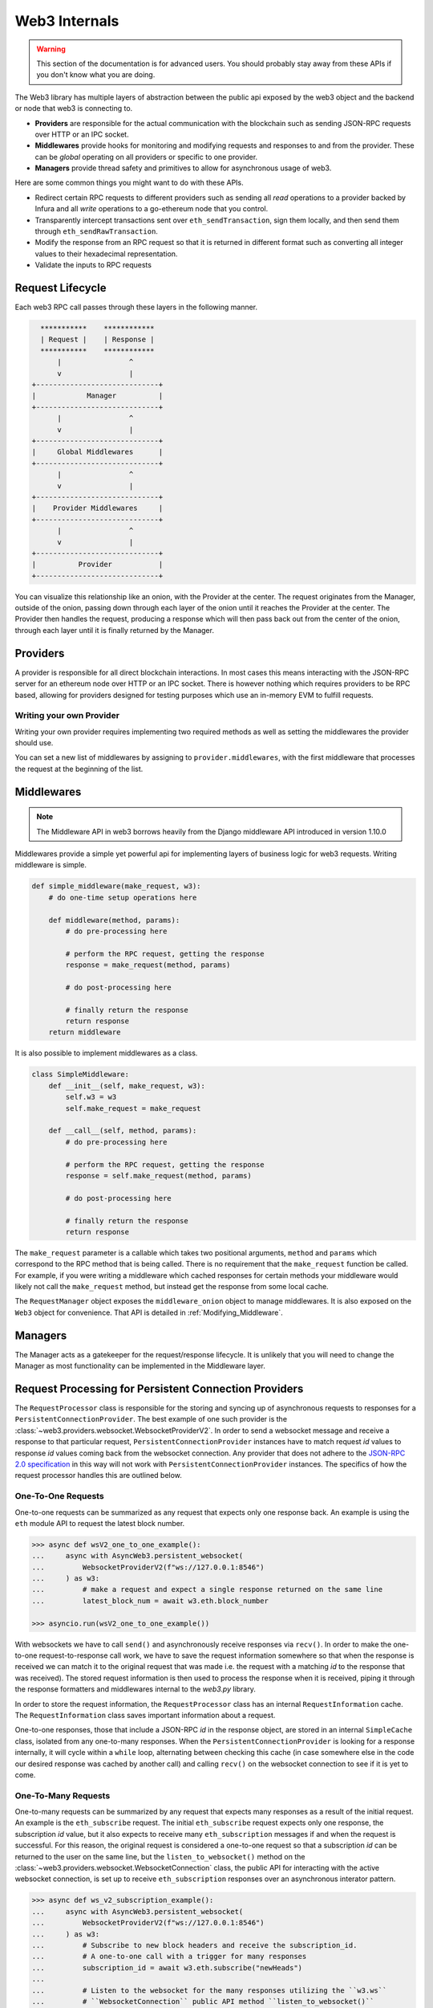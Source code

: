 Web3 Internals
==============


.. warning:: This section of the documentation is for advanced users.  You should probably stay away from these APIs if you don't know what you are doing.

The Web3 library has multiple layers of abstraction between the public api
exposed by the web3 object and the backend or node that web3 is connecting to.

* **Providers** are responsible for the actual communication with the
  blockchain such as sending JSON-RPC requests over HTTP or an IPC socket.
* **Middlewares** provide hooks for monitoring and modifying requests and
  responses to and from the provider.  These can be *global* operating on all
  providers or specific to one provider.
* **Managers** provide thread safety and primitives to allow for asynchronous usage of web3.

Here are some common things you might want to do with these APIs.

* Redirect certain RPC requests to different providers such as sending all
  *read* operations to a provider backed by Infura and all *write* operations
  to a go-ethereum node that you control.
* Transparently intercept transactions sent over ``eth_sendTransaction``, sign
  them locally, and then send them through ``eth_sendRawTransaction``.
* Modify the response from an RPC request so that it is returned in different
  format such as converting all integer values to their hexadecimal
  representation.
* Validate the inputs to RPC requests


Request Lifecycle
-----------------

Each web3 RPC call passes through these layers in the following manner.

.. code-block:: none

                   ***********    ************
                   | Request |    | Response |
                   ***********    ************
                       |                ^
                       v                |
                 +-----------------------------+
                 |            Manager          |
                 +-----------------------------+
                       |                ^
                       v                |
                 +-----------------------------+
                 |     Global Middlewares      |
                 +-----------------------------+
                       |                ^
                       v                |
                 +-----------------------------+
                 |    Provider Middlewares     |
                 +-----------------------------+
                       |                ^
                       v                |
                 +-----------------------------+
                 |          Provider           |
                 +-----------------------------+


You can visualize this relationship like an onion, with the Provider at the
center.  The request originates from the Manager, outside of the onion, passing
down through each layer of the onion until it reaches the Provider at the
center.  The Provider then handles the request, producing a response which will
then pass back out from the center of the onion, through each layer until it is
finally returned by the Manager.


Providers
---------

A provider is responsible for all direct blockchain interactions.  In most
cases this means interacting with the JSON-RPC server for an ethereum node over
HTTP or an IPC socket.  There is however nothing which requires providers to be
RPC based, allowing for providers designed for testing purposes which use an
in-memory EVM to fulfill requests.


Writing your own Provider
~~~~~~~~~~~~~~~~~~~~~~~~~

Writing your own provider requires implementing two required methods as well as
setting the middlewares the provider should use.


.. py:method:: BaseProvider.make_request(method, params)

    Each provider class **must** implement this method.  This method **should**
    return a JSON object with either a ``'result'`` key in the case of success,
    or an ``'error'`` key in the case of failure.


    * ``method``  This will be a string representing the JSON-RPC method that
      is being called such as ``'eth_sendTransaction'``.
    * ``params``  This will be a list or other iterable of the parameters for
      the JSON-RPC method being called.


.. py:method:: BaseProvider.is_connected(show_traceback=False)

    This function should return ``True`` or ``False`` depending on whether the
    provider should be considered *connected*.  For example, an IPC socket
    based provider should return ``True`` if the socket is open and ``False``
    if the socket is closed.

    If set to ``True``, the optional ``show_traceback`` boolean will raise a
    ``ProviderConnectionError`` and provide information on why the provider should
    not be considered *connected*.


.. py:attribute:: BaseProvider.middlewares

    This should be an iterable of middlewares.

You can set a new list of middlewares by assigning to ``provider.middlewares``,
with the first middleware that processes the request at the beginning of the list.


.. _internals__middlewares:

Middlewares
-----------

.. note:: The Middleware API in web3 borrows heavily from the Django middleware API introduced in version 1.10.0

Middlewares provide a simple yet powerful api for implementing layers of
business logic for web3 requests.  Writing middleware is simple.

.. code-block:: python

    def simple_middleware(make_request, w3):
        # do one-time setup operations here

        def middleware(method, params):
            # do pre-processing here

            # perform the RPC request, getting the response
            response = make_request(method, params)

            # do post-processing here

            # finally return the response
            return response
        return middleware


It is also possible to implement middlewares as a class.


.. code-block:: python

    class SimpleMiddleware:
        def __init__(self, make_request, w3):
            self.w3 = w3
            self.make_request = make_request

        def __call__(self, method, params):
            # do pre-processing here

            # perform the RPC request, getting the response
            response = self.make_request(method, params)

            # do post-processing here

            # finally return the response
            return response


The ``make_request`` parameter is a callable which takes two
positional arguments, ``method`` and ``params`` which correspond to the RPC
method that is being called.  There is no requirement that the ``make_request``
function be called.  For example, if you were writing a middleware which cached
responses for certain methods your middleware would likely not call the
``make_request`` method, but instead get the response from some local cache.

The ``RequestManager`` object exposes the ``middleware_onion`` object to manage middlewares. It
is also exposed on the ``Web3`` object for convenience. That API is detailed in
:ref:`Modifying_Middleware`.


Managers
--------

The Manager acts as a gatekeeper for the request/response lifecycle.  It is
unlikely that you will need to change the Manager as most functionality can be
implemented in the Middleware layer.


Request Processing for Persistent Connection Providers
------------------------------------------------------

.. py:class:: web3.providers.websocket.request_processor.RequestProcessor

The ``RequestProcessor`` class is responsible for the storing and syncing up of
asynchronous requests to responses for a ``PersistentConnectionProvider``. The best
example of one such provider is the
:class:`~web3.providers.websocket.WebsocketProviderV2`. In order to send a websocket
message and receive a response to that particular request,
``PersistentConnectionProvider`` instances have to match request *id* values to
response *id* values coming back from the websocket connection. Any provider that does
not adhere to the `JSON-RPC 2.0 specification <https://www.jsonrpc.org/specification>`_
in this way will not work with ``PersistentConnectionProvider`` instances. The specifics
of how the request processor handles this are outlined below.

One-To-One Requests
~~~~~~~~~~~~~~~~~~~

One-to-one requests can be summarized as any request that expects only one response
back. An example is using the ``eth`` module API to request the latest block number.

.. code-block:: python

    >>> async def wsV2_one_to_one_example():
    ...     async with AsyncWeb3.persistent_websocket(
    ...         WebsocketProviderV2(f"ws://127.0.0.1:8546")
    ...     ) as w3:
    ...         # make a request and expect a single response returned on the same line
    ...         latest_block_num = await w3.eth.block_number

    >>> asyncio.run(wsV2_one_to_one_example())

With websockets we have to call ``send()`` and asynchronously receive responses via
``recv()``. In order to make the one-to-one request-to-response call work, we
have to save the request information somewhere so that when the response is received
we can match it to the original request that was made i.e. the request with a matching
*id* to the response that was received). The stored request information is then used to
process the response when it is received, piping it through the response formatters and
middlewares internal to the *web3.py* library.

In order to store the request information, the ``RequestProcessor`` class has an
internal ``RequestInformation`` cache. The ``RequestInformation`` class saves important
information about a request.

.. py:class:: web3._utils.caching.RequestInformation

    .. py:attribute:: method

        The name of the method - e.g. "eth_subscribe".

    .. py:attribute:: params

        The params used when the call was made - e.g. ("newPendingTransactions", True).

    .. py:attribute:: response_formatters

        The formatters that will be used to process the response.

    .. py:attribute:: middleware_response_processors

        Any middleware that processes responses that is present on the instance at the
        time of the request is appended here, in order, so the response may be piped
        through that logic when it comes in.

    .. py:attribute:: subscription_id

        If the request is an ``eth_subscribe`` request, rather than
        popping this information from the cache when the response to the subscription call
        comes in (i.e. the subscription *id*), we save the subscription id with the
        request information so that we can correctly process all subscription messages
        that come in with that subscription *id*. For one-to-one request-to-response
        calls, this value is always ``None``.

One-to-one responses, those that include a JSON-RPC *id* in the response object, are
stored in an internal ``SimpleCache`` class, isolated from any one-to-many responses.
When the ``PersistentConnectionProvider`` is looking for a response internally, it will
cycle within a ``while`` loop, alternating between checking this cache (in case
somewhere else in the code our desired response was cached by another call) and calling
``recv()`` on the websocket connection to see if it is yet to come.

One-To-Many Requests
~~~~~~~~~~~~~~~~~~~~

One-to-many requests can be summarized by any request that expects many responses as a
result of the initial request. An example is the ``eth_subscribe`` request. The initial
``eth_subscribe`` request expects only one response, the subscription *id* value, but
it also expects to receive many ``eth_subscription`` messages if and when the request is
successful. For this reason, the original request is considered a one-to-one request
so that a subscription *id* can be returned to the user on the same line, but the
``listen_to_websocket()`` method on the
:class:`~web3.providers.websocket.WebsocketConnection` class, the public API for
interacting with the active websocket connection, is set up to receive
``eth_subscription`` responses over an asynchronous interator pattern.

.. code-block:: python

    >>> async def ws_v2_subscription_example():
    ...     async with AsyncWeb3.persistent_websocket(
    ...         WebsocketProviderV2(f"ws://127.0.0.1:8546")
    ...     ) as w3:
    ...         # Subscribe to new block headers and receive the subscription_id.
    ...         # A one-to-one call with a trigger for many responses
    ...         subscription_id = await w3.eth.subscribe("newHeads")
    ...
    ...         # Listen to the websocket for the many responses utilizing the ``w3.ws``
    ...         # ``WebsocketConnection`` public API method ``listen_to_websocket()``
    ...         async for response in w3.ws.listen_to_websocket():
    ...             # Receive only one-to-many responses here so that we don't
    ...             # accidentally return the response for a one-to-one request in this
    ...             # block
    ...
    ...             print(f"{response}\n")
    ...
    ...             if some_condition:
    ...                 # unsubscribe from new block headers, another one-to-one request
    ...                 is_unsubscribed = await w3.eth.unsubscribe(subscription_id)
    ...                 if is_unsubscribed:
    ...                     break

    >>> asyncio.run(ws_v2_subscription_example())

One-to-many responses, those that do not include a JSON-RPC *id* in the response object,
are stored in an internal ``collections.deque`` instance, isolated from any one-to-one
responses. When the ``PersistentConnectionProvider`` is looking for a one-to-many
response internally, it will cycle within a ``while`` loop, alternating between
checking this deque (in case somewhere else in the code, subscriptions responses were
put in the deque by another call looking for another response type) and calling
``recv()`` on the websocket connection to see if the response is yet to be received.
With each iteration on this iterator, if the ``deque`` is non-empty, it will yield
messages from the ``deque`` as FIFO order until the deque is empty before receiving any
new messages from the websocket connection, guaranteeing the messages are yielded in the
order they were received.

